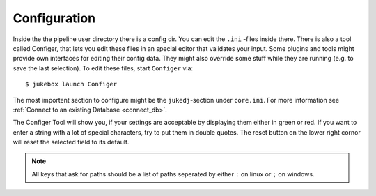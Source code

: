 .. _configuration:

=============
Configuration
=============

Inside the the pipeline user directory there is a config dir. You can edit the ``.ini`` -files inside there.
There is also a tool called Configer, that lets you edit these files in an special editor that validates your input.
Some plugins and tools might provide own interfaces for editing their config data. They might also override some stuff while they are running (e.g. to save the last selection).
To edit these files, start ``Configer`` via::

  $ jukebox launch Configer

The most importent section to configure might be the ``jukedj``-section under ``core.ini``.
For more information see :ref:`Connect to an existing Database <connect_db>`.

The Configer Tool will show you, if your settings are acceptable by displaying them either in green or red.
If you want to enter a string with a lot of special characters, try to put them in double quotes.
The reset button on the lower right cornor will reset the selected field to its default.


.. NOTE:: All keys that ask for paths should be a list of paths seperated by either ``:`` on linux or ``;`` on windows.
